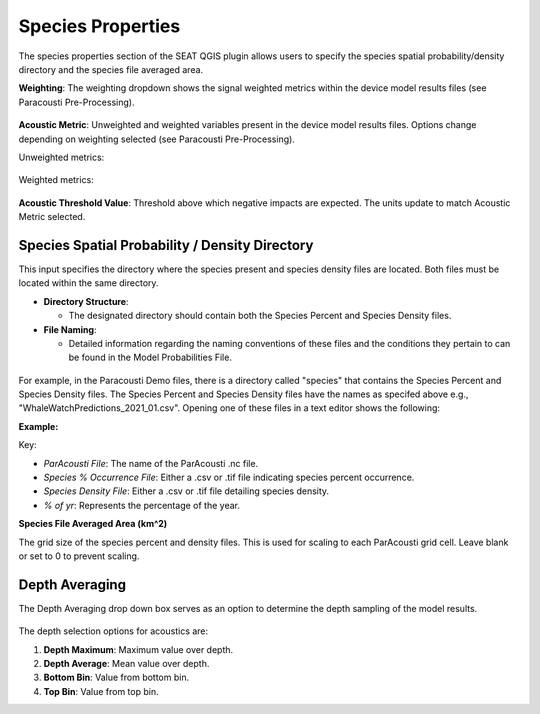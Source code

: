 .. _03_species_properties:
Species Properties
--------------------

The species properties section of the SEAT QGIS plugin allows users to specify the species spatial probability/density directory and the species file averaged area.


**Weighting**: The weighting dropdown shows the signal weighted metrics within the device model results files (see Paracousti Pre-Processing). 

.. figure:: ../../media/weighting_dropdown.webp
   :scale: 100 %
   :alt: Dropdown menu showing the signal weighted metrics

**Acoustic Metric**: Unweighted and weighted variables present in the device model results files. Options change depending on weighting selected (see Paracousti Pre-Processing).

Unweighted metrics:

.. figure:: ../../media/acoustic_metrics_dropdown_unweighted.webp
   :scale: 100 %
   :alt: Dropdown menu showing the acoustic metrics for the unweighted version.

Weighted metrics:

.. figure:: ../../media/acoustic_metrics_dropdown_weighted.webp
   :scale: 100 %
   :alt: Dropdown menu showing the acoustic metrics for the weighted version.

**Acoustic Threshold Value**: Threshold above which negative impacts are expected. The units update to match Acoustic Metric selected.

.. figure:: ../../media/acoustic_threshold_value.webp
   :scale: 100 %
   :alt: Input box for the acoustic threshold value.


Species Spatial Probability / Density Directory
^^^^^^^^^^^^^^^^^^^^^^^^^^^^^^^^^^^^^^^^^^^^^^^^

This input specifies the directory where the
species present and species density files are located. Both files must be located within the same directory.

- **Directory Structure**:

  - The designated directory should contain both the Species Percent and Species Density files.

- **File Naming**:

  - Detailed information regarding the naming conventions of these files and the conditions they pertain to can be found in the Model Probabilities File.

.. figure:: ../../media/acoustics_species_spatial_probability_density_dir.webp
   :scale: 100 %
   :alt: Secondary Constraint


For example, in the Paracousti Demo files, there is a directory called "species" that contains the Species Percent and Species Density files. The Species Percent and Species Density files have the names as specifed above e.g., "WhaleWatchPredictions_2021_01.csv". Opening one of these files in a text editor shows the following:

**Example:**

.. code-block:: text
   :caption: `WhaleWatchPredictions_2021_01.csv <../../_files/example.csv>`_

   "","longitude","latitude","bathy","bathyrms","sst","chl","ssh","sshrms","month","year","fitmean","sdfit","percent","density","sddens","upper","lower"
   "1",225,30,-4878.5,145.013092041,19.3042380721481,0.131973730461833,0.10315625,NA,1,2021,NA,NA,NA,NA,NA,NA,NA
   "2",225,30.25,-4845.25,94.5832061768,19.1984631521385,0.139408998412115,0.1158875,NA,1,2021,NA,NA,NA,NA,NA,NA,NA
   "3",225,30.5,-4792,136.986038208,19.1373958299844,0.138623459694399,0.1290125,NA,1,2021,NA,NA,NA,NA,NA,NA,NA
   ...
   "6235",245,48.5,NA,NA,NA,NA,NA,NA,1,2021,NA,NA,NA,NA,NA,NA,NA
   "6236",245,48.75,NA,NA,NA,NA,NA,NA,1,2021,NA,NA,NA,NA,NA,NA,NA
   "6237",245,49,NA,NA,NA,NA,NA,NA,1,2021,NA,NA,NA,NA,NA,NA,NA

Key:

- `ParAcousti File`: The name of the ParAcousti .nc file.
- `Species % Occurrence File`: Either a .csv or .tif file indicating species percent occurrence.
- `Species Density File`: Either a .csv or .tif file detailing species density.
- `% of yr`: Represents the percentage of the year.

**Species File Averaged Area (km^2)**

The grid size of the species percent and density files. This is used for scaling to each ParAcousti grid cell. Leave blank or set to 0 to prevent scaling.


.. figure:: ../../media/species_file_averaged_area.webp
   :scale: 100 %
   :alt: Spatial Probability/Density Grid Resolution

Depth Averaging
^^^^^^^^^^^^^^^^

The Depth Averaging drop down box serves as an option to determine the depth sampling of the model results.

.. figure:: ../../media/depth_avg.webp
   :scale: 100 %
   :alt: Temporal Averaging

The depth selection options for acoustics are:

1. **Depth Maximum**: Maximum value over depth.
2. **Depth Average**: Mean value over depth.
3. **Bottom Bin**: Value from bottom bin.
4. **Top Bin**: Value from top bin.